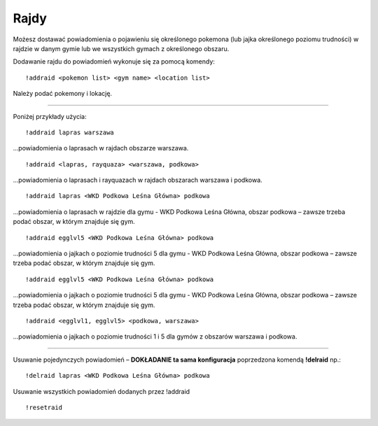 =================
Rajdy
=================

Możesz dostawać powiadomienia o pojawieniu się określonego pokemona (lub jajka określonego poziomu trudności) w rajdzie w danym gymie lub we wszystkich gymach z określonego obszaru.

Dodawanie rajdu do powiadomień wykonuje się za pomocą komendy: ::

  !addraid <pokemon list> <gym name> <location list>
  
Należy podać pokemony i lokację. 

------------

Poniżej przykłady użycia:

::

  !addraid lapras warszawa
  
...powiadomienia o laprasach w rajdach obszarze warszawa.

::

  !addraid <lapras, rayquaza> <warszawa, podkowa>
  
...powiadomienia o laprasach i rayquazach w rajdach obszarach warszawa i podkowa.

::

  !addraid lapras <WKD Podkowa Leśna Główna> podkowa
  
...powiadomienia o laprasach w rajdzie dla gymu - WKD Podkowa Leśna Główna, obszar podkowa – zawsze trzeba podać obszar, w którym znajduje się gym.

::

  !addraid egglvl5 <WKD Podkowa Leśna Główna> podkowa
  
...powiadomienia o jajkach o poziomie trudności 5 dla gymu - WKD Podkowa Leśna Główna, obszar podkowa – zawsze trzeba podać obszar, w którym znajduje się gym.

::

  !addraid egglvl5 <WKD Podkowa Leśna Główna> podkowa
  
...powiadomienia o jajkach o poziomie trudności 5 dla gymu - WKD Podkowa Leśna Główna, obszar podkowa – zawsze trzeba podać obszar, w którym znajduje się gym.

::

  !addraid <egglvl1, egglvl5> <podkowa, warszawa>
  
...powiadomienia o jajkach o poziomie trudności 1 i 5 dla gymów z obszarów warszawa i podkowa.

---------------------

Usuwanie pojedynczych powiadomień – **DOKŁADANIE ta sama konfiguracja** poprzedzona komendą **!delraid** np.: ::

  !delraid lapras <WKD Podkowa Leśna Główna> podkowa
  
Usuwanie wszystkich powiadomień dodanych przez !addraid ::

  !resetraid




